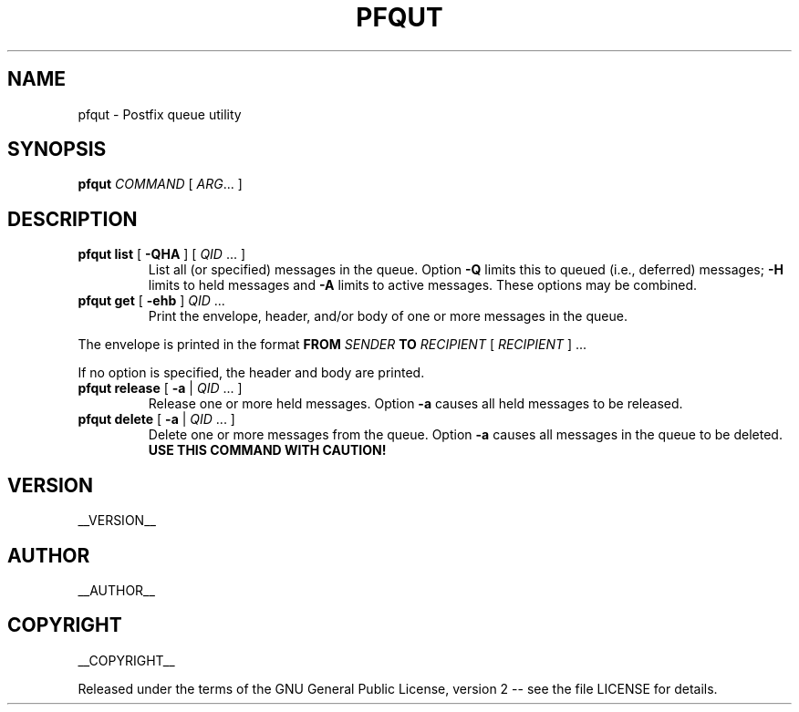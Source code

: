 .\" Process this file with
.\" groff -man -Tascii pfqut.1
.\"
.TH PFQUT 1 "pfqut"
.
.SH NAME
.
pfqut \- Postfix queue utility
.
.\" -----------------------------------------------------------------
.
.SH SYNOPSIS
.
.B pfqut
.I COMMAND
[
.IR ARG \.\.\.\&
]
.
.SH DESCRIPTION
.
.TP
\fBpfqut list\fP [ \fB-QHA\fP ] [ \fIQID\fP ... ]
List all (or specified) messages in the queue.  Option
.B -Q
limits this to queued (i.e., deferred) messages;
.B -H
limits to held messages and 
.B -A
limits to active messages.  These options may be combined.
.
.TP
\fBpfqut get\fP [ \fB-ehb\fP ] \fIQID\fP \.\.\.
Print the envelope, header, and/or body of one or more messages in the queue.
.P
The envelope is printed in the format
.B FROM
.I SENDER
.B TO
.I RECIPIENT
[
.I RECIPIENT
] \.\.\.\&
.P
If no option is specified, the header and body are printed.
.
.TP
\fBpfqut release\fP [ \fB-a\fP | \fIQID\fP \.\.\. ]
Release one or more held messages.  Option \fB-a\fP causes all held messages to be released.
.
.TP
\fBpfqut delete\fP [ \fB-a\fP | \fIQID\fP \.\.\. ]
Delete one or more messages from the queue.  Option \fB-a\fP causes all messages in the queue to be deleted.
\fBUSE THIS COMMAND WITH CAUTION!\fP
.
.\" -----------------------------------------------------------------
.
.SH VERSION 
__VERSION__
.
.SH AUTHOR
__AUTHOR__
.
.SH COPYRIGHT
__COPYRIGHT__
.P
Released under the terms of the GNU
General Public License, version 2 -- see the file LICENSE for details.
